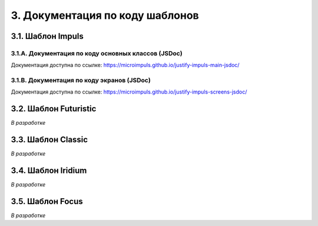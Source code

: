 .. _templates:

********************************
3. Документация по коду шаблонов
********************************

.. _impuls:

3.1. Шаблон Impuls
------------------

.. _jsdoc-impuls-main:

3.1.A. Документация по коду основных классов (JSDoc)
~~~~~~~~~~~~~~~~~~~~~~~~~~~~~~~~~~~~~~~~~~~~~~~~~~~~

Документация доступна по ссылке: https://microimpuls.github.io/justify-impuls-main-jsdoc/

.. _jsdoc-impuls-screens:

3.1.B. Документация по коду экранов (JSDoc)
~~~~~~~~~~~~~~~~~~~~~~~~~~~~~~~~~~~~~~~~~~~

Документация доступна по ссылке: https://microimpuls.github.io/justify-impuls-screens-jsdoc/

.. _futuristic:

3.2. Шаблон Futuristic
----------------------

*В разработке*

.. _classic:

3.3. Шаблон Classic
-------------------

*В разработке*

.. _iridium:

3.4. Шаблон Iridium
-------------------

*В разработке*

.. _focus:

3.5. Шаблон Focus
-----------------

*В разработке*